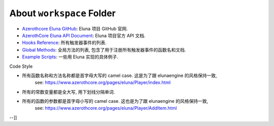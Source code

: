 About ``workspace`` Folder
==============================================================================
- `Azerothcore Eluna GitHub <https://github.com/azerothcore/mod-eluna>`_: Eluna 项目 GitHub 官网.
- `AzerothCore Eluna API Document <https://www.azerothcore.org/pages/eluna/>`_: Eluna 项目官方 API 文档.
- `Hooks Reference <https://github.com/ElunaLuaEngine/Eluna/blob/master/hooks/Hooks.h>`_: 所有触发器事件的列表.
- `Global Methods <https://www.azerothcore.org/pages/eluna/Global/index.html>`_: 全局方法的列表, 包含了用于注册所有触发器事件的函数名和文档.
- `Example Scripts <https://github.com/ElunaLuaEngine/Scripts>`_: 一些用 Eluna 实现的具体例子.




Code Style

- 所有函数名称和方法名称都是首字母大写的 camel case. 这是为了跟 elunaengine 的风格保持一致,
    see: https://www.azerothcore.org/pages/eluna/Player/index.html
- 所有的常数变量都是全大写, 用下划线分隔单词.
- 所有的函数的参数都是首字母小写的 camel case. 这也是为了跟 elunaengine 的风格保持一致,
    see: https://www.azerothcore.org/pages/eluna/Player/AddItem.html
--]]